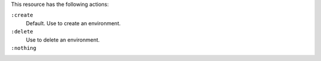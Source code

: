 .. The contents of this file may be included in multiple topics (using the includes directive).
.. The contents of this file should be modified in a way that preserves its ability to appear in multiple topics.

This resource has the following actions:

``:create``
   Default. Use to create an environment.

``:delete``
   Use to delete an environment.

``:nothing``
   .. include:: ../../includes_resources_common/includes_resources_common_actions_nothing.rst
